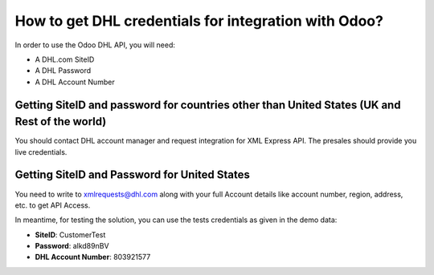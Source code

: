 =====================================================
How to get DHL credentials for integration with Odoo?
=====================================================

In order to use the Odoo DHL API, you will need:

- A DHL.com SiteID

- A DHL Password

- A DHL Account Number


Getting SiteID and password for countries other than United States (UK and Rest of the world)
=============================================================================================

You should contact DHL account manager and request integration for XML Express API. The presales should provide you live credentials.

Getting SiteID and Password for  United States
==============================================

You need to write to xmlrequests@dhl.com along with your full Account details like account number, region, address, etc. to get API Access.

In meantime, for testing the solution, you can use the tests credentials as given in the demo data:

- **SiteID**: CustomerTest

- **Password**: alkd89nBV

- **DHL Account Number**: 803921577